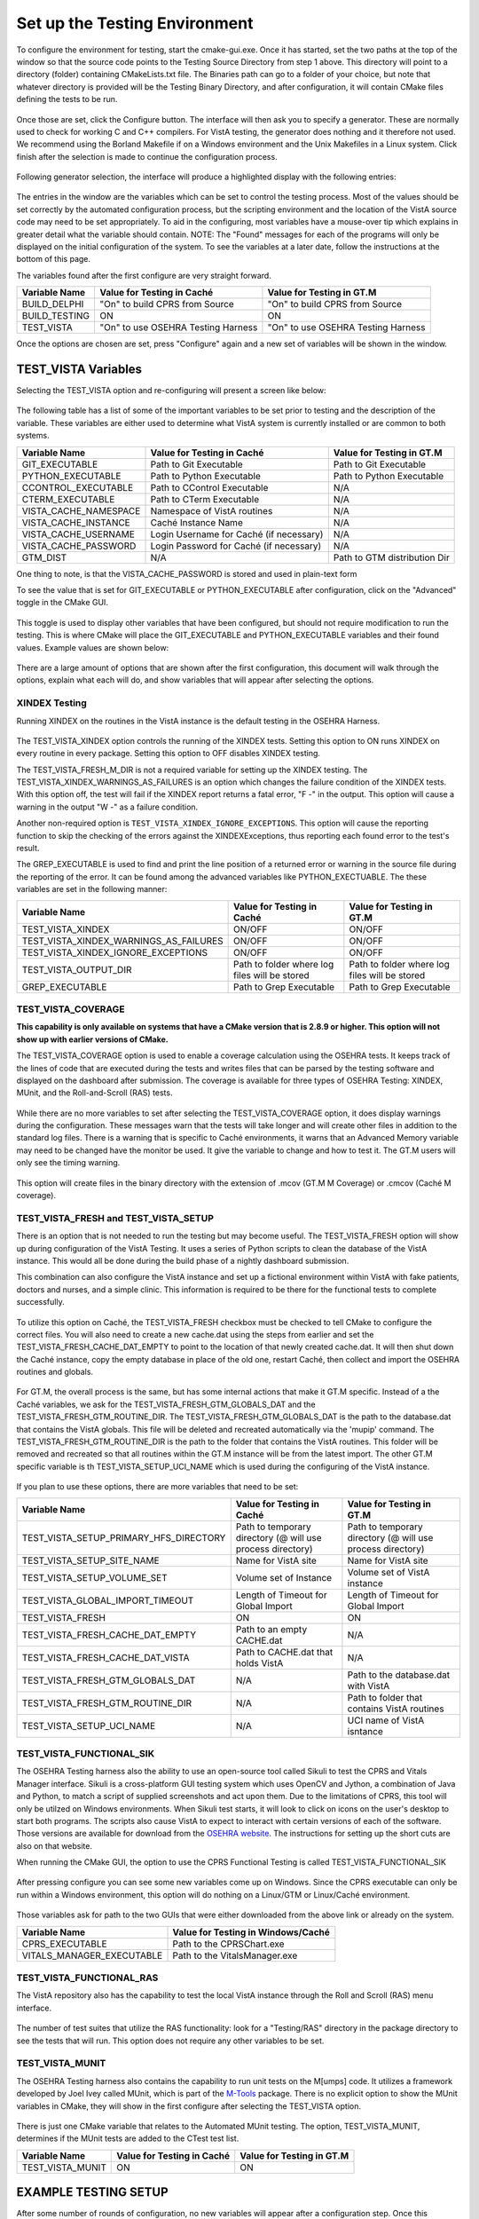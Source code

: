 ﻿Set up the Testing Environment
===============================

.. role:: usertype
    :class: usertype

To configure the environment for testing, start the cmake-gui.exe. Once it has
started, set the two paths at the top of the window so that the source code
points to the Testing Source Directory from step 1 above. This directory will
point to a directory (folder) containing CMakeLists.txt file. The Binaries path
can go to a folder of your choice, but note that whatever directory is provided
will be the Testing Binary Directory, and after configuration, it will contain
CMake files defining the tests to be run.

.. figure:: http://code.osehra.org/content/named/SHA1/40eae47a-cmakeGUIHighlights.png
   :align: center
   :alt:  Initial cmake-gui page.

Once those are set, click the Configure button. The interface will then ask you
to specify a generator. These are normally used to check for working C and C++
compilers. For VistA testing, the generator does nothing and it therefore not
used. We recommend using the Borland Makefile if on a Windows environment and
the Unix Makefiles in a Linux system. Click finish after the selection is made
to continue the configuration process.

.. figure:: http://code.osehra.org/content/named/SHA1/90296018-cmakeGUIGeneratorSelection.png
   :align: center
   :alt:  Generator selection.

Following generator selection, the interface will produce a highlighted display
with the following entries:


.. figure:: http://code.osehra.org/content/named/SHA1/a7eb8bba-cmakeGUIPostInitConfig.png
   :align: center
   :alt:  Result of first CMake configuration

The entries in the window are the variables which can be set to control the
testing process. Most of the values should be set correctly by the automated
configuration process, but the scripting environment and the location of the
VistA source code may need to be set appropriately. To aid in the configuring,
most variables have a mouse-over tip which explains in greater detail what the
variable should contain.  NOTE: The "Found" messages for each of the programs
will only be displayed on the initial configuration of the system.  To see the
variables at a later date, follow the instructions at the bottom of this page.

The variables found after the first configure are very straight forward.


=====================   ======================================  ======================================
 Variable Name               Value for Testing in Caché              Value for Testing in GT.M
=====================   ======================================  ======================================
BUILD_DELPHI             \"On\" to build CPRS from Source        \"On\" to build CPRS from Source
BUILD_TESTING                            ON                                   ON
TEST_VISTA               \"On\" to use OSEHRA Testing Harness    \"On\" to use OSEHRA Testing Harness
=====================   ======================================  ======================================

Once the options are chosen are set, press \"Configure\" again and a new set of
variables will be shown in the window.

TEST_VISTA Variables
--------------------


Selecting the TEST_VISTA option and re-configuring will present a screen like below:


.. figure:: http://code.osehra.org/content/named/SHA1/23b21cb2-cmakeGUITestVistAConfig.png
   :align: center
   :alt:  After turning the TEST_VISTA option on, and reconfiguring


The following table has a list of some of the important variables to be set
prior to testing and the description of the variable.  These variables are
either used to determine what VistA system is currently installed or are
common to both systems.


========================   ===================================  ==================================
   Variable Name              Value for Testing in Caché            Value for Testing in GT.M
========================   ===================================  ==================================
GIT_EXECUTABLE              Path to Git Executable                Path to Git Executable
PYTHON_EXECUTABLE           Path to Python Executable             Path to Python Executable
CCONTROL_EXECUTABLE         Path to CControl Executable                      N/A
CTERM_EXECUTABLE            Path to CTerm Executable                         N/A
VISTA_CACHE_NAMESPACE       Namespace of VistA routines                      N/A
VISTA_CACHE_INSTANCE        Caché Instance Name                              N/A
VISTA_CACHE_USERNAME        Login Username for Caché                         N/A
                            (if necessary)
VISTA_CACHE_PASSWORD        Login Password for Caché                         N/A
                            (if necessary)
GTM_DIST                             N/A                          Path to GTM distribution Dir
========================   ===================================  ==================================

One thing to note, is that the VISTA_CACHE_PASSWORD is stored and used in plain-text form

To see the value that is set for GIT_EXECUTABLE or PYTHON_EXECUTABLE after
configuration, click on the \"Advanced\" toggle in the CMake GUI.


.. figure:: http://code.osehra.org/content/named/SHA1/39a0d777-cmakeGUIAdvancedcallout.png
    :align: center
    :alt:  CMake GUI with the Advance toggle labeled

This toggle is used to display other variables that have been configured, but
should not require modification to run the testing.  This is where CMake will
place the GIT_EXECUTABLE and PYTHON_EXECUTABLE variables and their found
values.  Example values are shown below:

.. figure:: http://code.osehra.org/content/named/SHA1/81e072fe-cmakeGUIAdvancedcalloutconfig.png
    :align: center
    :alt: Advanced Variables separated from others


There are a large amount of options that are shown after the first
configuration, this document will walk through the options, explain what each
will do, and show variables that will appear after selecting the options.

XINDEX Testing
``````````````

Running XINDEX on the routines in the VistA instance is the default testing in the OSEHRA Harness.

.. figure:: http://code.osehra.org/content/named/SHA1/16276ce0-cmakeGUIXINDEXcallout.png
   :align: center
   :alt:  Highlighted variables that change the XINDEX testing.

The TEST_VISTA_XINDEX option controls the running of the XINDEX tests. Setting
this option to ON runs XINDEX on every routine in every package. Setting this
option to OFF disables XINDEX testing.

The TEST_VISTA_FRESH_M_DIR is not a required variable for setting up the XINDEX
testing. The TEST_VISTA_XINDEX_WARNINGS_AS_FAILURES is an option which changes
the failure condition of the XINDEX tests.  With this option off, the test will
fail if the XINDEX report returns a fatal error, "F -" in the output.  This
option will cause a warning in the output "W -" as a failure condition.

Another non-required option is ``TEST_VISTA_XINDEX_IGNORE_EXCEPTIONS``.  This
option will cause the reporting function to skip the checking of the errors
against the XINDEXExceptions, thus reporting each found error to the test's
result.

The GREP_EXECUTABLE is used to find and print the line position of a returned
error or warning in the source file during the reporting of the error. It can
be found among the advanced variables like PYTHON_EXECTUABLE. The these
variables are set in the following manner:

=======================================   ===================================  ======================================
Variable Name                                 Value for Testing in Caché          Value for Testing in GT.M
=======================================   ===================================  ======================================
TEST_VISTA_XINDEX                                    ON/OFF                                  ON/OFF
TEST_VISTA_XINDEX_WARNINGS_AS_FAILURES               ON/OFF                                  ON/OFF
TEST_VISTA_XINDEX_IGNORE_EXCEPTIONS                  ON/OFF                                  ON/OFF
TEST_VISTA_OUTPUT_DIR                       Path to folder where log files        Path to folder where log files
                                            will be stored                        will be stored
GREP_EXECUTABLE                             Path to Grep Executable               Path to Grep Executable
=======================================   ===================================  ======================================



TEST_VISTA_COVERAGE
```````````````````

**This capability is only available on systems that have a CMake version that is 2.8.9 or higher.  This option will not show up with earlier versions of CMake.**

The TEST_VISTA_COVERAGE option is used to enable a coverage calculation using
the OSEHRA tests.  It keeps track of the lines of code that are executed during
the tests and writes files that can be parsed by the testing software and
displayed on the dashboard after submission.  The coverage is available for
three types of OSEHRA Testing: XINDEX, MUnit, and the Roll-and-Scroll (RAS)
tests.


.. figure:: http://code.osehra.org/content/named/SHA1/033ec97b-cmakeGUICoveragecallout.png
   :align: center
   :alt:  Highlighting the TEST_VISTA_COVERAGE option.

While there are no more variables to set after selecting the
TEST_VISTA_COVERAGE option, it does display warnings during the configuration.
These messages warn that the tests will take longer and will create other files
in addition to the standard log files.  There is a warning that is specific to
Caché environments, it warns that an Advanced Memory variable may need to be
changed have the monitor be used.  It give the variable to change and how to
test it.  The GT.M users will only see the timing warning.

.. figure:: http://code.osehra.org/content/named/SHA1/32e5ac54-cmakeGUICoverageWarnings.png
   :align: center
   :alt:  After selecting the TEST_VISTA_COVERAGE options, warnings are displayed
          in the output with the Caché specific warning.

This option will create files in the binary directory with the extension of
.mcov (GT.M M Coverage) or .cmcov (Caché M coverage).

TEST_VISTA_FRESH and TEST_VISTA_SETUP
``````````````````````````````````````

There is an option that is not needed to run the testing but may become useful.
The TEST_VISTA_FRESH option will show up during configuration of the VistA
Testing.  It uses a series of Python scripts to clean the database of the VistA
instance.   This would all be done during the build phase of a nightly
dashboard submission.

This combination can also configure the VistA instance and set up a fictional
environment within VistA with fake patients, doctors and nurses, and a simple
clinic. This information is required to be there for the functional tests to
complete successfully.

.. figure:: http://code.osehra.org/content/named/SHA1/6b856178-cmakeGUIFreshcallout.png
   :align: center
   :alt:  The CMake-GUI with the TEST_VISTA_FRESH option highlighted.


To utilize this option on Caché, the TEST_VISTA_FRESH checkbox must be checked
to tell CMake to configure the correct files. You will also need to create a
new cache.dat using the steps from earlier and set the
TEST_VISTA_FRESH_CACHE_DAT_EMPTY to point to the location of that newly created
cache.dat.  It will then shut down the Caché instance, copy the empty database
in place of the old one, restart Caché, then collect and import the OSEHRA
routines and globals.


.. figure:: http://code.osehra.org/content/named/SHA1/974956f3-cmakeGUIFreshcalloutconfigureCache.png
   :align: center
   :alt: The CMake-GUI on Windows/Caché after configuration.

For GT.M, the overall process is the same, but has some internal actions that
make it GT.M specific.  Instead of a the Caché variables, we ask for the
TEST_VISTA_FRESH_GTM_GLOBALS_DAT and the TEST_VISTA_FRESH_GTM_ROUTINE_DIR.
The TEST_VISTA_FRESH_GTM_GLOBALS_DAT is the path to the database.dat that
contains the VistA globals.  This file will be deleted and recreated
automatically via the 'mupip' command.  The  TEST_VISTA_FRESH_GTM_ROUTINE_DIR
is the path to the folder that contains the VistA routines.  This folder will
be removed and recreated so that all routines within the GT.M instance will be
from the latest import.  The other GT.M specific variable is th
TEST_VISTA_SETUP_UCI_NAME which is used during the configuring of the VistA
instance.

.. figure:: http://code.osehra.org/content/named/SHA1/f90b6a3d-cmakeGUIFreshcalloutconfigureGTM.png
   :align: center
   :alt: The CMake-GUI on Linux/GTM after configuration.


If you plan to use these options, there are more variables that need to be set:

========================================   ==========================================   =======================================
   Variable Name                             Value for Testing in Caché                    Value for Testing in GT.M
========================================   ==========================================   =======================================
TEST_VISTA_SETUP_PRIMARY_HFS_DIRECTORY       Path to temporary directory                 Path to temporary directory
                                             (@ will use process directory)              (@ will use process directory)
TEST_VISTA_SETUP_SITE_NAME                   Name for VistA site                         Name for VistA site
TEST_VISTA_SETUP_VOLUME_SET                  Volume set of Instance                      Volume set of VistA instance
TEST_VISTA_GLOBAL_IMPORT_TIMEOUT             Length of Timeout for Global Import         Length of Timeout for Global Import
TEST_VISTA_FRESH                                         ON                                        ON
TEST_VISTA_FRESH_CACHE_DAT_EMPTY             Path to an empty CACHE.dat                            N/A
TEST_VISTA_FRESH_CACHE_DAT_VISTA           Path to CACHE.dat that holds VistA                      N/A
TEST_VISTA_FRESH_GTM_GLOBALS_DAT                          N/A                           Path to the database.dat with VistA
TEST_VISTA_FRESH_GTM_ROUTINE_DIR                          N/A                           Path to folder that contains VistA
                                                                                        routines
TEST_VISTA_SETUP_UCI_NAME                                 N/A                           UCI name of VistA isntance
========================================   ==========================================   =======================================


TEST_VISTA_FUNCTIONAL_SIK
`````````````````````````

The OSEHRA Testing harness also the ability to use an open-source tool called
Sikuli to test the CPRS and Vitals Manager interface.  Sikuli is a
cross-platform GUI testing system which uses OpenCV and Jython, a combination
of Java and Python, to match a script of supplied screenshots and act upon
them.  Due to the limitations of CPRS, this tool will only be utilzed on
Windows environments.  When Sikuli test starts, it will look to click on icons
on the user's desktop to start both programs.  The scripts also cause VistA to
expect to interact with certain versions of each of the software.  Those
versions are available for download from the `OSEHRA website`_.  The
instructions for setting up the short cuts are also on that website.

When running the CMake GUI, the option to use the CPRS Functional Testing is
called TEST_VISTA_FUNCTIONAL_SIK

.. figure:: http://code.osehra.org/content/named/SHA1/2e0fece6-cmakeGUIFunctionalSIKcallout.png
    :align: center
    :alt: Showing the TEST_VISTA_FUNCTIONAL_SIK option in the CMake-GUI

After pressing configure you can see some new variables come up on Windows.
Since the CPRS executable can only be run within a Windows environment, this
option will do nothing on a Linux/GTM or Linux/Caché environment.

.. figure:: http://code.osehra.org/content/named/SHA1/6bce6bd0-cmakeGUIFunctionalSIKcalloutconfigure.png
    :align: center
    :alt: Showing the variables needed for the TEST_VISTA_FUNCTIONAL_SIK.

Those variables ask for path to the two GUIs that were either downloaded from
the above link or already on the system.

=======================================   ========================================
Variable Name                              Value for Testing in Windows/Caché
=======================================   ========================================
CPRS_EXECUTABLE                            Path to the CPRSChart.exe
VITALS_MANAGER_EXECUTABLE                  Path to the VitalsManager.exe
=======================================   ========================================


TEST_VISTA_FUNCTIONAL_RAS
`````````````````````````

The VistA repository also has the capability to test the local VistA instance
through the Roll and Scroll (RAS) menu interface.

.. figure:: http://code.osehra.org/content/named/SHA1/315f8402-cmakeGUIFunctionalRAScallout.png
    :align: center
    :alt: Showing the TEST_VISTA_FUNCTIONAL_RAS option in the CMake GUI.

The number of test suites that utilize the RAS functionality: look for a
\"Testing/RAS\" directory in the package directory to see the tests that will
run.  This option does not require any other variables to be set.

TEST_VISTA_MUNIT
`````````````````
The OSEHRA Testing harness also contains the capability to run unit tests on
the M[umps] code.  It utilizes a framework developed by Joel Ivey called MUnit,
which is part of the M-Tools_ package. There is no explicit option to show the
MUnit variables in CMake, they will show in the first configure after selecting
the TEST_VISTA option.

.. figure:: http://code.osehra.org/content/named/SHA1/3e177b9a-cmakeGUIMunitcallout.png
    :align: center
    :alt: Highlighting the MUnit options that appear after selecting TEST_VISTA

There is just one CMake variable that relates to the Automated MUnit testing.
The option, TEST_VISTA_MUNIT, determines if the MUnit tests are added to the
CTest test list.

========================================   ==========================================   =======================================
Variable Name                              Value for Testing in Caché                   Value for Testing in GT.M
========================================   ==========================================   =======================================
TEST_VISTA_MUNIT                                            ON                                           ON
========================================   ==========================================   =======================================

EXAMPLE TESTING SETUP
---------------------

After some number of rounds of configuration, no new variables will appear
after a configuration step.  Once this happens, the \"Generate\" button can be
pressed, and the tests will be generated.

The following figure is an example of a fully configured testing environment,
ready for the \"Generate\" step.

.. figure:: http://code.osehra.org/content/named/SHA1/a363cdbc-cmakeGUIFullEnvironment.png
    :align: center
    :alt: A fully configured instance of the OSEHRA harness.

The \"Generate\" will only add a single line to the output window saying

.. parsed-literal::

   Generating done.

This lets you know that the tests are ready to be run from the command line.

.. _`OSEHRA website`: http://www.osehra.org/document/guis-used-automatic-functional-testing
.. _M-Tools: https://github.com/OSEHRA-Sandbox/M-Tools/
